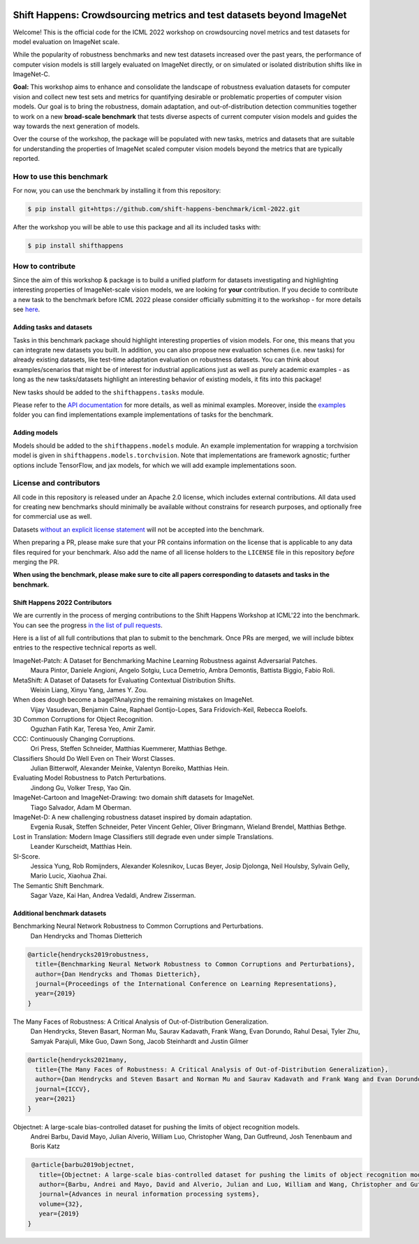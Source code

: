 .. image:: docs/source/_static/logos/ShiftHappens_Logo.png
  :width: 380


Shift Happens: Crowdsourcing metrics and test datasets beyond ImageNet
======================================================================

Welcome! This is the official code for the ICML 2022 workshop on crowdsourcing 
novel metrics and test datasets for model evaluation on ImageNet scale.

While the popularity of robustness benchmarks and new test datasets
increased over the past years, the performance of computer vision models
is still largely evaluated on ImageNet directly, or on simulated or
isolated distribution shifts like in ImageNet-C. 

**Goal:** This workshop aims to enhance and consolidate the landscape of robustness evaluation datasets for
computer vision and collect new test sets and metrics for quantifying desirable or problematic
properties of computer vision models. Our goal is to bring the robustness, domain
adaptation, and out-of-distribution detection communities together to work on a new
**broad-scale benchmark** that tests diverse aspects of current computer
vision models and guides the way towards the next generation of models.

Over the course of the workshop, the package will be populated with new tasks, metrics
and datasets that are suitable for understanding the properties of ImageNet scaled
computer vision models beyond the metrics that are typically reported.

How to use this benchmark
-------------------------
For now, you can use the benchmark by installing it from this repository:

.. code::

    $ pip install git+https://github.com/shift-happens-benchmark/icml-2022.git

After the workshop you will be able to use this package and all its included tasks with:

.. code::
    
    $ pip install shifthappens


How to contribute
-----------------

Since the aim of this workshop & package is to build a unified platform for datasets
investigating and highlighting interesting properties of ImageNet-scale vision models,
we are looking for **your** contribution. If you decide to contribute a new task to the 
benchmark before ICML 2022 please consider officially submitting it to the workshop - for
more details see `here <https://shift-happens-benchmark.github.io/call_for_papers.html>`_.


Adding tasks and datasets
^^^^^^^^^^^^^^^^^^^^^^^^^

Tasks in this benchmark package should highlight interesting properties of vision models.
For one, this means that you can integrate new datasets you built. In addition, you can also
propose new evaluation schemes (i.e. new tasks) for already existing datasets, like test-time adaptation evaluation
on robustness datasets. You can think about examples/scenarios that might be of interest for industrial
applications just as well as purely academic examples - as long as the new tasks/datasets highlight 
an interesting behavior of existing models, it fits into this package! 

New tasks should be added to the ``shifthappens.tasks`` module.

Please refer to the `API documentation <https://shift-happens-benchmark.github.io/api.html>`_ for 
more details, as well as minimal examples. Moreover, inside the `examples <examples>`_ folder you can 
find implementations example implementations of tasks for the benchmark.

Adding models
^^^^^^^^^^^^^

Models should be added to the ``shifthappens.models`` module. An example implementation
for wrapping a torchvision model is given in ``shifthappens.models.torchvision``. Note
that implementations are framework agnostic; further options include TensorFlow, and jax
models, for which we will add example implementations soon.

License and contributors
------------------------

All code in this repository is released under an Apache 2.0 license, which includes
external contributions. All data used for creating new benchmarks should minimally be
available without constrains for research purposes, and optionally free for commercial 
use as well.

Datasets `without an explicit license statement <https://choosealicense.com/no-permission/>`_ 
will not be accepted into the benchmark.

When preparing a PR, please make sure that your PR contains information on the license that
is applicable to any data files required for your benchmark. Also add the name of all license
holders to the ``LICENSE`` file in this repository *before* merging the PR.

**When using the benchmark, please make sure to cite all papers corresponding to datasets
and tasks in the benchmark.**

Shift Happens 2022 Contributors
^^^^^^^^^^^^^^^^^^^^^^^^^^^^^^^

We are currently in the process of merging contributions to the Shift Happens Workshop at ICML'22
into the benchmark. You can see the progress
`in the list of pull requests <https://github.com/shift-happens-benchmark/icml-2022/pulls?q=is%3Aopen+is%3Apr+label%3Atask>`_.

Here is a list of all full contributions that plan to submit to the benchmark. Once PRs are merged,
we will include bibtex entries to the respective technical reports as well. 

ImageNet-Patch: A Dataset for Benchmarking Machine Learning Robustness against Adversarial Patches.
	Maura Pintor, Daniele Angioni, Angelo Sotgiu, Luca Demetrio, Ambra Demontis, Battista Biggio, Fabio Roli.

MetaShift: A Dataset of Datasets for Evaluating Contextual Distribution Shifts.
	Weixin Liang, Xinyu Yang, James Y. Zou.

When does dough become a bagel?Analyzing the remaining mistakes on ImageNet.
	Vijay Vasudevan, Benjamin Caine, Raphael Gontijo-Lopes, Sara Fridovich-Keil, Rebecca Roelofs.

3D Common Corruptions for Object Recognition.
	Oguzhan Fatih Kar, Teresa Yeo, Amir Zamir.

CCC: Continuously Changing Corruptions.
	Ori Press, Steffen Schneider, Matthias Kuemmerer, Matthias Bethge.

Classifiers Should Do Well Even on Their Worst Classes.
	Julian Bitterwolf, Alexander Meinke, Valentyn Boreiko, Matthias Hein.

Evaluating Model Robustness to Patch Perturbations.
	Jindong Gu, Volker Tresp, Yao Qin.

ImageNet-Cartoon and ImageNet-Drawing: two domain shift datasets for ImageNet.
	Tiago Salvador, Adam M Oberman.

ImageNet-D: A new challenging robustness dataset inspired by domain adaptation.
	Evgenia Rusak, Steffen Schneider, Peter Vincent Gehler, Oliver Bringmann, Wieland Brendel, Matthias Bethge.

Lost in Translation: Modern Image Classifiers still degrade even under simple Translations.
	Leander Kurscheidt, Matthias Hein.

SI-Score.
	Jessica Yung, Rob Romijnders, Alexander Kolesnikov, Lucas Beyer, Josip Djolonga, Neil Houlsby, Sylvain Gelly, Mario Lucic, Xiaohua Zhai.

The Semantic Shift Benchmark.
	Sagar Vaze, Kai Han, Andrea Vedaldi, Andrew Zisserman.


Additional benchmark datasets
^^^^^^^^^^^^^^^^^^^^^^^^^^^^^

Benchmarking Neural Network Robustness to Common Corruptions and Perturbations.
  Dan Hendrycks and Thomas Dietterich

.. code::

  @article{hendrycks2019robustness,
    title={Benchmarking Neural Network Robustness to Common Corruptions and Perturbations},
    author={Dan Hendrycks and Thomas Dietterich},
    journal={Proceedings of the International Conference on Learning Representations},
    year={2019}
  }

The Many Faces of Robustness: A Critical Analysis of Out-of-Distribution Generalization.
  Dan Hendrycks, Steven Basart, Norman Mu, Saurav Kadavath, Frank Wang, Evan Dorundo, Rahul Desai,
  Tyler Zhu, Samyak Parajuli, Mike Guo, Dawn Song, Jacob Steinhardt and Justin Gilmer

.. code::

  @article{hendrycks2021many,
    title={The Many Faces of Robustness: A Critical Analysis of Out-of-Distribution Generalization},
    author={Dan Hendrycks and Steven Basart and Norman Mu and Saurav Kadavath and Frank Wang and Evan Dorundo and Rahul Desai and Tyler Zhu and Samyak Parajuli and Mike Guo and Dawn Song and Jacob Steinhardt and Justin Gilmer},
    journal={ICCV},
    year={2021}
  }

Objectnet: A large-scale bias-controlled dataset for pushing the limits of object recognition models.
  Andrei Barbu, David Mayo, Julian Alverio, William Luo, Christopher Wang,
  Dan Gutfreund, Josh Tenenbaum and Boris Katz

.. code::

  @article{barbu2019objectnet,
    title={Objectnet: A large-scale bias-controlled dataset for pushing the limits of object recognition models},
    author={Barbu, Andrei and Mayo, David and Alverio, Julian and Luo, William and Wang, Christopher and Gutfreund, Dan and Tenenbaum, Josh and Katz, Boris},
    journal={Advances in neural information processing systems},
    volume={32},
    year={2019}
 }